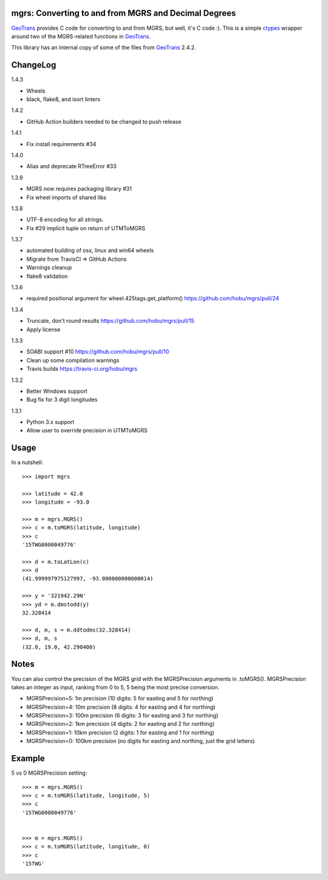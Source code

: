 .. _home:

mgrs: Converting to and from MGRS and Decimal Degrees
------------------------------------------------------------------------------

GeoTrans_ provides C code for converting to and from MGRS, but well, it's
C code :).  This is a simple ctypes_ wrapper around two of the MGRS-related
functions in GeoTrans_.

This library has an internal copy of some of the files from GeoTrans_ 2.4.2.

.. _`GeoTrans`: http://earth-info.nga.mil/GandG/geotrans/
.. _`ctypes`: http://docs.python.org/library/ctypes.html



ChangeLog
------------------------------------------------------------------------------

1.4.3

* Wheels
* black, flake8, and isort linters

1.4.2

* GitHub Action builders needed to be changed to push release

1.4.1

* Fix install requirements #34

1.4.0

* Alias and deprecate RTreeError #33

1.3.9

* MGRS now requires packaging library #31
* Fix wheel imports of shared libs

1.3.8

* UTF-8 encoding for all strings.
* Fix #29 implicit tuple on return of UTMToMGRS

1.3.7

* automated building of osx, linux and win64 wheels
* Migrate from TravisCI => GitHub Actions
* Warnings cleanup
* flake8 validation

1.3.6

* required positional argument for wheel.425tags.get_platform()
  https://github.com/hobu/mgrs/pull/24

1.3.4

* Truncate, don't round results https://github.com/hobu/mgrs/pull/15
* Apply license

1.3.3

* SOABI support #10 https://github.com/hobu/mgrs/pull/10
* Clean up some compilation warnings
* Travis builds https://travis-ci.org/hobu/mgrs

1.3.2

* Better Windows support
* Bug fix for 3 digit longitudes

1.3.1

* Python 3.x support
* Allow user to override precision in UTMToMGRS


Usage
------------------------------------------------------------------------------

In a nutshell::

    >>> import mgrs

    >>> latitude = 42.0
    >>> longitude = -93.0

    >>> m = mgrs.MGRS()
    >>> c = m.toMGRS(latitude, longitude)
    >>> c
    '15TWG0000049776'

    >>> d = m.toLatLon(c)
    >>> d
    (41.999997975127997, -93.000000000000014)

    >>> y = '321942.29N'
    >>> yd = m.dmstodd(y)
    32.328414

    >>> d, m, s = m.ddtodms(32.328414)
    >>> d, m, s
    (32.0, 19.0, 42.290400)

Notes
------------------------------------------------------------------------------

You can also control the precision of the MGRS grid with the MGRSPrecision
arguments in .toMGRS().
MGRSPrecision takes an integer as input, ranking from 0 to 5, 5 being the most precise conversion. 

* MGRSPrecision=5: 1m precision (10 digits: 5 for easting and 5 for northing)
* MGRSPrecision=4: 10m precision (8 digits: 4 for easting and 4 for northing)
* MGRSPrecision=3: 100m precision (6 digits: 3 for easting and 3 for northing)
* MGRSPrecision=2: 1km precision (4 digits: 2 for easting and 2 for northing)
* MGRSPrecision=1: 10km precision (2 digits: 1 for easting and 1 for northing)
* MGRSPrecision=0: 100km precision (no digits for easting and northing, just the grid letters)

Example
------------------------------------------------------------------------------

5 vs 0 MGRSPrecision setting::

    >>> m = mgrs.MGRS()
    >>> c = m.toMGRS(latitude, longitude, 5)
    >>> c
    '15TWG0000049776'


    >>> m = mgrs.MGRS()
    >>> c = m.toMGRS(latitude, longitude, 0)
    >>> c
    '15TWG'
